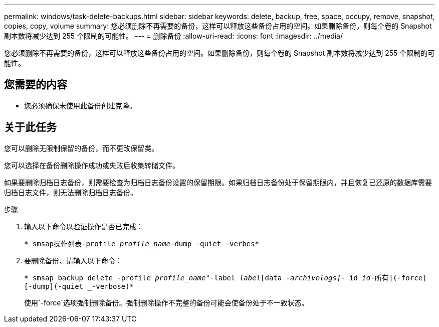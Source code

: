---
permalink: windows/task-delete-backups.html 
sidebar: sidebar 
keywords: delete, backup, free, space, occupy, remove, snapshot, copies, copy, volume 
summary: 您必须删除不再需要的备份，这样可以释放这些备份占用的空间。如果删除备份，则每个卷的 Snapshot 副本数将减少达到 255 个限制的可能性。 
---
= 删除备份
:allow-uri-read: 
:icons: font
:imagesdir: ../media/


[role="lead"]
您必须删除不再需要的备份，这样可以释放这些备份占用的空间。如果删除备份，则每个卷的 Snapshot 副本数将减少达到 255 个限制的可能性。



== 您需要的内容

* 您必须确保未使用此备份创建克隆。




== 关于此任务

您可以删除无限制保留的备份，而不更改保留类。

您可以选择在备份删除操作成功或失败后收集转储文件。

如果要删除归档日志备份，则需要检查为归档日志备份设置的保留期限。如果归档日志备份处于保留期限内，并且恢复已还原的数据库需要归档日志文件，则无法删除归档日志备份。

.步骤
. 输入以下命令以验证操作是否已完成：
+
`* smsap操作列表-profile _profile_name_-dump -quiet -verbes*`

. 要删除备份、请输入以下命令：
+
`* smsap backup delete -profile _profile_name_"-label _label_[data _-archivelogs]_- id _id_____-所有](-force][-dump](-quiet _-verbose)*`

+
使用`-force`选项强制删除备份。强制删除操作不完整的备份可能会使备份处于不一致状态。


